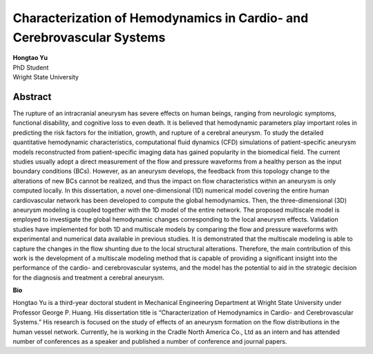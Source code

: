 Characterization of Hemodynamics in Cardio- and Cerebrovascular Systems
############################################################################################################

| **Hongtao Yu**
| PhD Student
| Wright State University


Abstract
------------

The rupture of an intracranial aneurysm has severe effects on human beings, ranging from neurologic symptoms, functional disability, and cognitive loss to even death. It is believed that hemodynamic parameters play important roles in predicting the risk factors for the initiation, growth, and rupture of a cerebral aneurysm. To study the detailed quantitative hemodynamic characteristics, computational fluid dynamics (CFD) simulations of patient-specific aneurysm models reconstructed from patient-specific imaging data has gained popularity in the biomedical field. The current studies usually adopt a direct measurement of the flow and pressure waveforms from a healthy person as the input boundary conditions (BCs). However, as an aneurysm develops, the feedback from this topology change to the alterations of new BCs cannot be realized, and thus the impact on flow characteristics within an aneurysm is only computed locally. In this dissertation, a novel one-dimensional (1D) numerical model covering the entire human cardiovascular network has been developed to compute the global hemodynamics. Then, the three-dimensional (3D) aneurysm modeling is coupled together with the 1D model of the entire network. The proposed multiscale model is employed to investigate the global hemodynamic changes corresponding to the local aneurysm effects. Validation studies have implemented for both 1D and multiscale models by comparing the flow and pressure waveforms with experimental and numerical data available in previous studies. It is demonstrated that the multiscale modeling is able to capture the changes in the flow shunting due to the local structural alterations. Therefore, the main contribution of this work is the development of a multiscale modeling method that is capable of providing a significant insight into the performance of the cardio- and cerebrovascular systems, and the model has the potential to aid in the strategic decision for the diagnosis and treatment a cerebral aneurysm.

**Bio**

Hongtao Yu is a third-year doctoral student in Mechanical Engineering Department at Wright State University under Professor George P. Huang. His dissertation title is “Characterization of Hemodynamics in Cardio- and Cerebrovascular Systems.” His research is focused on the study of effects of an aneurysm formation on the flow distributions in the human vessel network. Currently, he is working in the Cradle North America Co., Ltd as an intern and has attended number of conferences as a speaker and published a number of conference and journal papers. 
